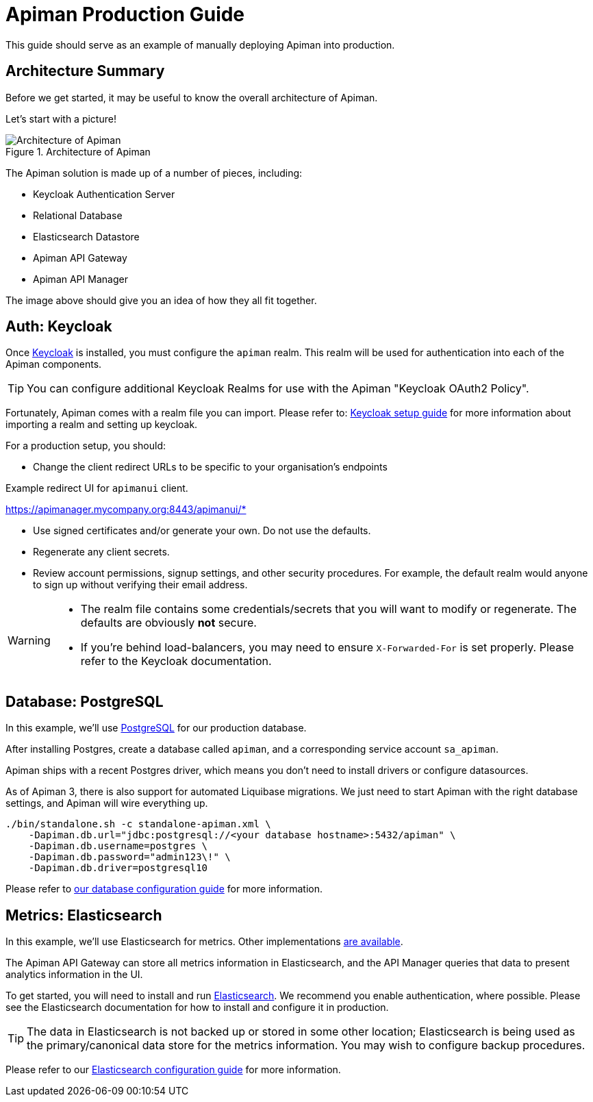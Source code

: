 = Apiman Production Guide

This guide should serve as an example of manually deploying Apiman into production.

== Architecture Summary

Before we get started, it may be useful to know the overall architecture of Apiman.

Let's start with a picture!

.Architecture of Apiman
image::apiman-architecture.png[Architecture of Apiman]

The Apiman solution is made up of a number of pieces, including:

* Keycloak Authentication Server
* Relational Database
* Elasticsearch Datastore
* Apiman API Gateway
* Apiman API Manager

The image above should give you an idea of how they all fit together.

== Auth: Keycloak

Once https://www.keycloak.org[Keycloak^] is installed, you must configure the `apiman` realm.
This realm will be used for authentication into each of the Apiman components.

TIP: You can configure additional Keycloak Realms for use with the Apiman "Keycloak OAuth2 Policy".

Fortunately, Apiman comes with a realm file you can import.
Please refer to: xref:keycloak.adoc#keycloak-bare-metal[Keycloak setup guide] for more information about importing a realm and setting up keycloak.

For a production setup, you should:

* Change the client redirect URLs to be specific to your organisation's endpoints

.Example redirect UI for `apimanui` client.
****
https://apimanager.mycompany.org:8443/apimanui/*
****

* Use signed certificates and/or generate your own. Do not use the defaults.

* Regenerate any client secrets.

* Review account permissions, signup settings, and other security procedures.
For example, the default realm would anyone to sign up without verifying their email address.

[WARNING]
====
* The realm file contains some credentials/secrets that you will want to modify or regenerate.
The defaults are obviously *not* secure.

* If you're behind load-balancers, you may need to ensure `X-Forwarded-For` is set properly.
Please refer to the Keycloak documentation.
====

== Database: PostgreSQL

In this example, we'll use https://www.postgresql.org/[PostgreSQL^] for our production database.

After installing Postgres, create a database called `apiman`, and a corresponding service account `sa_apiman`.

Apiman ships with a recent Postgres driver, which means you don't need to install drivers or configure datasources.

As of Apiman 3, there is also support for automated Liquibase migrations.
We just need to start Apiman with the right database settings, and Apiman will wire everything up.

[source,bash]
----
./bin/standalone.sh -c standalone-apiman.xml \
    -Dapiman.db.url="jdbc:postgresql://<your database hostname>:5432/apiman" \
    -Dapiman.db.username=postgres \
    -Dapiman.db.password="admin123\!" \
    -Dapiman.db.driver=postgresql10
----

Please refer to xref:manager/database.adoc[our database configuration guide] for more information.

== Metrics: Elasticsearch

In this example, we'll use Elasticsearch for metrics.
Other implementations xref:registries-and-components/overview.adoc#_metrics[are available].

The Apiman API Gateway can store all metrics information in Elasticsearch, and the API Manager queries that data to present analytics information in the UI.

To get started, you will need to install and run https://www.elastic.co[Elasticsearch^].
We recommend you enable authentication, where possible.
Please see the Elasticsearch documentation for how to install and configure it in production.

TIP: The data in Elasticsearch is not backed up or stored in some other location; Elasticsearch is being used as the primary/canonical data store for the metrics information.
You may wish to configure backup procedures.

Please refer to our xref:registries-and-components/elasticsearch.adoc[Elasticsearch configuration guide] for more information.
